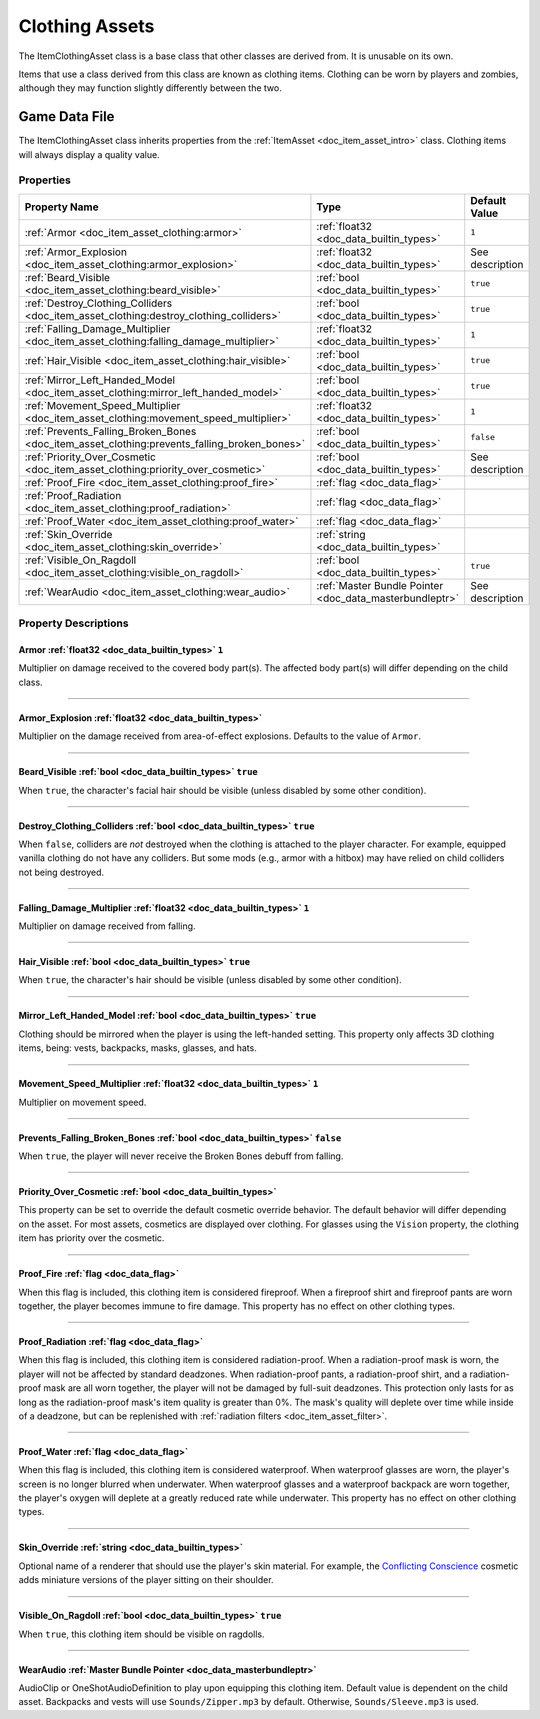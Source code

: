 .. _doc_item_asset_clothing:

Clothing Assets
===============

The ItemClothingAsset class is a base class that other classes are derived from. It is unusable on its own.

Items that use a class derived from this class are known as clothing items. Clothing can be worn by players and zombies, although they may function slightly differently between the two.

Game Data File
--------------

The ItemClothingAsset class inherits properties from the :ref:`ItemAsset <doc_item_asset_intro>` class. Clothing items will always display a quality value.

Properties
``````````

.. list-table::
   :widths: 40 40 20
   :header-rows: 1
   
   * - Property Name
     - Type
     - Default Value
   * - :ref:`Armor <doc_item_asset_clothing:armor>`
     - :ref:`float32 <doc_data_builtin_types>`
     - ``1``
   * - :ref:`Armor_Explosion <doc_item_asset_clothing:armor_explosion>`
     - :ref:`float32 <doc_data_builtin_types>`
     - See description
   * - :ref:`Beard_Visible <doc_item_asset_clothing:beard_visible>`
     - :ref:`bool <doc_data_builtin_types>`
     - ``true``
   * - :ref:`Destroy_Clothing_Colliders <doc_item_asset_clothing:destroy_clothing_colliders>`
     - :ref:`bool <doc_data_builtin_types>`
     - ``true``
   * - :ref:`Falling_Damage_Multiplier <doc_item_asset_clothing:falling_damage_multiplier>`
     - :ref:`float32 <doc_data_builtin_types>`
     - ``1``
   * - :ref:`Hair_Visible <doc_item_asset_clothing:hair_visible>`
     - :ref:`bool <doc_data_builtin_types>`
     - ``true``
   * - :ref:`Mirror_Left_Handed_Model <doc_item_asset_clothing:mirror_left_handed_model>`
     - :ref:`bool <doc_data_builtin_types>`
     - ``true``
   * - :ref:`Movement_Speed_Multiplier <doc_item_asset_clothing:movement_speed_multiplier>`
     - :ref:`float32 <doc_data_builtin_types>`
     - ``1``
   * - :ref:`Prevents_Falling_Broken_Bones <doc_item_asset_clothing:prevents_falling_broken_bones>`
     - :ref:`bool <doc_data_builtin_types>`
     - ``false``
   * - :ref:`Priority_Over_Cosmetic <doc_item_asset_clothing:priority_over_cosmetic>`
     - :ref:`bool <doc_data_builtin_types>`
     - See description
   * - :ref:`Proof_Fire <doc_item_asset_clothing:proof_fire>`
     - :ref:`flag <doc_data_flag>`
     - 
   * - :ref:`Proof_Radiation <doc_item_asset_clothing:proof_radiation>`
     - :ref:`flag <doc_data_flag>`
     - 
   * - :ref:`Proof_Water <doc_item_asset_clothing:proof_water>`
     - :ref:`flag <doc_data_flag>`
     - 
   * - :ref:`Skin_Override <doc_item_asset_clothing:skin_override>`
     - :ref:`string <doc_data_builtin_types>`
     - 
   * - :ref:`Visible_On_Ragdoll <doc_item_asset_clothing:visible_on_ragdoll>`
     - :ref:`bool <doc_data_builtin_types>`
     - ``true``
   * - :ref:`WearAudio <doc_item_asset_clothing:wear_audio>`
     - :ref:`Master Bundle Pointer <doc_data_masterbundleptr>`
     - See description

Property Descriptions
`````````````````````

.. _doc_item_asset_clothing:armor:

Armor :ref:`float32 <doc_data_builtin_types>` ``1``
:::::::::::::::::::::::::::::::::::::::::::::::::::

Multiplier on damage received to the covered body part(s). The affected body part(s) will differ depending on the child class.

----

.. _doc_item_asset_clothing:armor_explosion:

Armor_Explosion :ref:`float32 <doc_data_builtin_types>`
:::::::::::::::::::::::::::::::::::::::::::::::::::::::

Multiplier on the damage received from area-of-effect explosions. Defaults to the value of ``Armor``.

----

.. _doc_item_asset_clothing:beard_visible:

Beard_Visible :ref:`bool <doc_data_builtin_types>` ``true``
:::::::::::::::::::::::::::::::::::::::::::::::::::::::::::

When ``true``, the character's facial hair should be visible (unless disabled by some other condition).

----

.. _doc_item_asset_clothing:destroy_clothing_colliders:

Destroy_Clothing_Colliders :ref:`bool <doc_data_builtin_types>` ``true``
::::::::::::::::::::::::::::::::::::::::::::::::::::::::::::::::::::::::

When ``false``, colliders are *not* destroyed when the clothing is attached to the player character. For example, equipped vanilla clothing do not have any colliders. But some mods (e.g., armor with a hitbox) may have relied on child colliders not being destroyed.

----

.. _doc_item_asset_clothing:falling_damage_multiplier:

Falling_Damage_Multiplier :ref:`float32 <doc_data_builtin_types>` ``1``
:::::::::::::::::::::::::::::::::::::::::::::::::::::::::::::::::::::::

Multiplier on damage received from falling.

----

.. _doc_item_asset_clothing:hair_visible:

Hair_Visible :ref:`bool <doc_data_builtin_types>` ``true``
::::::::::::::::::::::::::::::::::::::::::::::::::::::::::

When ``true``, the character's hair should be visible (unless disabled by some other condition).

----

.. _doc_item_asset_clothing:mirror_left_handed_model:

Mirror_Left_Handed_Model :ref:`bool <doc_data_builtin_types>` ``true``
::::::::::::::::::::::::::::::::::::::::::::::::::::::::::::::::::::::

Clothing should be mirrored when the player is using the left-handed setting. This property only affects 3D clothing items, being: vests, backpacks, masks, glasses, and hats.

----

.. _doc_item_asset_clothing:movement_speed_multiplier:

Movement_Speed_Multiplier :ref:`float32 <doc_data_builtin_types>` ``1``
:::::::::::::::::::::::::::::::::::::::::::::::::::::::::::::::::::::::

Multiplier on movement speed.


----

.. _doc_item_asset_clothing:prevents_falling_broken_bones:

Prevents_Falling_Broken_Bones :ref:`bool <doc_data_builtin_types>` ``false``
::::::::::::::::::::::::::::::::::::::::::::::::::::::::::::::::::::::::::::

When ``true``, the player will never receive the Broken Bones debuff from falling.

----

.. _doc_item_asset_clothing:priority_over_cosmetic:

Priority_Over_Cosmetic :ref:`bool <doc_data_builtin_types>`
:::::::::::::::::::::::::::::::::::::::::::::::::::::::::::

This property can be set to override the default cosmetic override behavior. The default behavior will differ depending on the asset. For most assets, cosmetics are displayed over clothing. For glasses using the ``Vision`` property, the clothing item has priority over the cosmetic.

----

.. _doc_item_asset_clothing:proof_fire:

Proof_Fire :ref:`flag <doc_data_flag>`
::::::::::::::::::::::::::::::::::::::

When this flag is included, this clothing item is considered fireproof. When a fireproof shirt and fireproof pants are worn together, the player becomes immune to fire damage. This property has no effect on other clothing types.

----

.. _doc_item_asset_clothing:proof_radiation:

Proof_Radiation :ref:`flag <doc_data_flag>`
:::::::::::::::::::::::::::::::::::::::::::

When this flag is included, this clothing item is considered radiation-proof. When a radiation-proof mask is worn, the player will not be affected by standard deadzones. When radiation-proof pants, a radiation-proof shirt, and a radiation-proof mask are all worn together, the player will not be damaged by full-suit deadzones. This protection only lasts for as long as the radiation-proof mask's item quality is greater than 0%. The mask's quality will deplete over time while inside of a deadzone, but can be replenished with :ref:`radiation filters <doc_item_asset_filter>`.

----

.. _doc_item_asset_clothing:proof_water:

Proof_Water :ref:`flag <doc_data_flag>`
:::::::::::::::::::::::::::::::::::::::

When this flag is included, this clothing item is considered waterproof. When waterproof glasses are worn, the player's screen is no longer blurred when underwater. When waterproof glasses and a waterproof backpack are worn together, the player's oxygen will deplete at a greatly reduced rate while underwater. This property has no effect on other clothing types.

----

.. _doc_item_asset_clothing:skin_override:

Skin_Override :ref:`string <doc_data_builtin_types>`
::::::::::::::::::::::::::::::::::::::::::::::::::::

Optional name of a renderer that should use the player's skin material. For example, the `Conflicting Conscience <https://unturned.wiki/wiki/Conflicting_Conscience>`_ cosmetic adds miniature versions of the player sitting on their shoulder. 

----

.. _doc_item_asset_clothing:visible_on_ragdoll:

Visible_On_Ragdoll :ref:`bool <doc_data_builtin_types>` ``true``
::::::::::::::::::::::::::::::::::::::::::::::::::::::::::::::::

When ``true``, this clothing item should be visible on ragdolls.

----

.. _doc_item_asset_clothing:wear_audio:

WearAudio :ref:`Master Bundle Pointer <doc_data_masterbundleptr>`
:::::::::::::::::::::::::::::::::::::::::::::::::::::::::::::::::

AudioClip or OneShotAudioDefinition to play upon equipping this clothing item. Default value is dependent on the child asset. Backpacks and vests will use ``Sounds/Zipper.mp3`` by default. Otherwise, ``Sounds/Sleeve.mp3`` is used.